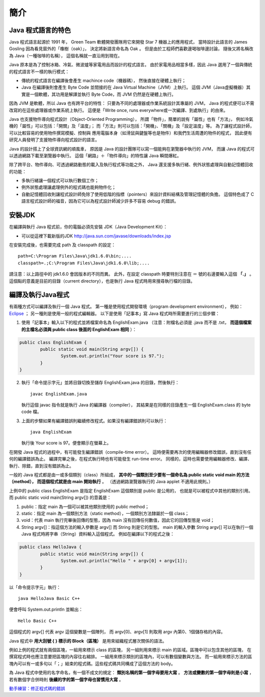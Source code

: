 簡介
====

Java 程式語言的特色
-----------------

Java 程式語言起源於 1991 年，
Green Team 軟體開發團隊用它來開發 Star 7 機器上的應用程式，
當時設計此語言的 James Gosling 因為看見窗外的「橡樹（oak）」，
決定將新語言命名為 Oak 。
但是由於工程師們喜歡邊喝咖啡邊討論，
隨後又將名稱改為 Java（一種咖啡的名稱），
這個名稱就一直沿用到現在。

Java 原本是為了控制冰箱、冷氣、微波爐等家電用品而設計的程式語言。
由於家電用品相當多樣，因此 Java 選用了一個與傳統的程式語言不一樣的執行模式：

* 傳統的程式語言在編譯後會產生 machince code（機器碼），
  然後直接在硬體上執行；
* Java 在編譯後則會產生 Byte Code 並間接的在 Java Virtual Machine（JVM）上執行。
  這個 JVM（Java虛擬機器）其實是一個軟體，其功用是解譯並執行 Byte Code，而 JVM 仍然是在硬體上執行。

因為 JVM 是軟體，所以 Java 也有跨平台的特性：
只要為不同的處理器或作業系統設計其專屬的 JVM，
Java 的程式便可以不需改寫的在這些處理器或作業系統上執行。
這便是「Write once, runs everywhere或一次編譯、到處執行」的由來。

Java 也支援物件導向程式設計（Object-Oriented Programming），
所謂「物件」，簡單的說有「屬性」也有「方法」，
例如冷氣機的「屬性」可以包括：「開關」及「溫度」；
而「方法」則可以包括：「開機」、「關機」及「設定溫度」等。
為了讓程式設計師，可以比較容易的使用物件撰寫模擬、控制與
應用電腦本身（如滑鼠與鍵盤等也是物件）和我們生活周遭的物件的程式，
因此便有研究人員發明了支援物件導向程式設計的語言。

Java 的設計搭上了全球資訊網的順風車，
原因是 Java 的設計團隊可以寫一個能夠在瀏覽器中執行的 JVM，
而讓 Java 的程式可以透過網路下載至瀏覽器中執行。
這個「網路」＋「物件導向」的特性讓 Java 瞬間爆紅。

除了跨平台、物件導向、可透過網路動態的載入及執行程式等功能之外，
Java 還支援多執行緒、例外狀態處理與自動記憶體回收的功能：

* 多執行緒讓一個程式可以執行數個工作；
* 例外狀態處理讓處理例外的程式碼也能夠物件化；
* 自動記憶體回收則讓程式設計師免除了使用低階的指標（pointers）來設計資料結構及管理記憶體的負擔。
  這個特色成了 C 語言程式設計師的福音，因為它可以為程式設計師減少許多不容易 debug 的錯誤。

安裝JDK
-------

在編譯與執行 Java 程式前，你的電腦必須先安裝 JDK（Java Development Kit）：

* 可以從這裡下載新版的JDK `<http://java.sun.com/javase/downloads/index.jsp>`_

在安裝完成後，也需要完成 path 及 classpath 的設定： ::

	path=C:\Program Files\Java\jdk1.6.0\bin;....
	classpath=.;C:\Program Files\Java\jdk1.6.0\lib;....

請注意：以上路徑中的 jdk1.6.0 會因版本的不同而異。
此外，在設定 classpath 時要特別注意在 ＝ 號的右邊要輸入這個 **「.」** 。
這個點的意義是目前的目錄（current directory），也是執行 Java 程式時用來搜尋執行檔的目錄。

編譯及執行Java程式
----------------

有兩種方式可以編譯及執行一個 Java 程式。
第一種是使用程式開發環境（program development environment），
例如： `Eclipse <http://eclipse.org/>`_ ；
另一種則是使用一般的程式編輯器。
以下是使用「記事本」寫 Java 程式時所需要進行的三個步驟：

1. 使用「記事本」輸入以下的程式並將檔案命名為 EnglishExam.java
   （注意：附檔名必須是 .java 而不是 .txt，
   **而這個檔案的主檔名必須與 public class 後面的 EnglishExam 相同** ）：

.. code-block:: java

	public class EnglishExam {                     
		public static void main(String argv[]) {        
			System.out.println("Your score is 97.");      
  		}
  	}

2. 執行「命令提示字元」並將目錄切換至儲存 EnglishExam.java 的目錄，然後執行： ::

	javac EnglishExam.java

   執行這個 javac 指令就是執行 Java 的編譯器（compiler），
   其結果是在同樣的目錄產生一個 EnglishExam.class 的 byte code 檔。

3. 上面的步驟如果有編譯錯誤則繼續修改程式。如果沒有編譯錯誤則可以執行： ::

    java EnglishExam

   執行後 Your score is 97。便會顯示在螢幕上。

在開發 Java 程式的過程中，有可能發生編譯錯誤（compile-time error）。
這時便需要再次的使用編輯器修改錯誤，直到沒有任何的編譯錯誤為止。
編譯完畢之後，在程式執行時也有可能發生 run-time error。
同樣的，這時也需要使用編輯器修改、編譯、執行、除錯，直到沒有錯誤為止。

一般的 Java 程式都是由一或多個類別（class）所組成，
**其中的一個類別至少要有一個命名為 public static void main 的方法（method），
而這個程式就是由 main 開始執行** 。
（透過網路瀏覽器執行的 Java applet 不適用此規則。）

上例中的 public class EnglishExam 是指定 EnglishExam 這個類別是 public 是公用的，
也就是可以被程式中其他的類別引用。而 public static void main(String argv[]) 的意義是：

1. public：指定 main 為一個可以被其他類別使用的 public method；
2. static：指定 main 為一個類別方法（static method），一個類別方法隸屬於一個 class；
3. void：代表 main 執行完畢後回傳的型態，因為 main 沒有回傳任何數值，因此它的回傳型態是 void；
4. String argv[]：指這個方法的輸入參數是 argv[] 而 String 則是它的型態。
   main 的輸入參數 String argv[] 可以在執行一個 Java 程式時將字串（String）資料輸入這個程式。
   例如在編譯以下的程式之後：

.. code-block:: java

	public class HelloJava {                     
		public static void main(String argv[]) {
			System.out.println("Hello " + argv[0] + argv[1]);      
  		}                               
	}

以「命令提示字元」執行： ::

	java HelloJava Basic C++

便會呼叫 System.out.println 並輸出： ::

	Hello Basic C++

這個程式的 argv[] 代表 argv 這個變數是一個陣列，
而 argv[0]、argv[1] 則取用 argv 內第0、1個儲存格的內容。

Java 程式中 **用大刮號 { } 標示的 Block（區塊）** 是用來組織程式層次關係的語法。

例如上例的程式就有兩個區塊，一組用來標示 class 的區塊，
另一組則用來標示 main 的區域。區塊中可以包含其他的區塊，
在撰寫程式時也應注意要把區塊的內容往右縮排。
一組用來標示類別的區塊內，可以有數個變數與方法。
而一組用來標示方法的區塊內可以有一或多句以「；」結束的程式碼。這些程式碼共同構成了這個方法的 body。

為 Java 程式中使用的名字命名，有一個不成文的規定：
**類別名稱的第一個字母要用大寫** 。
**方法或變數的第一個字母則是小寫** ，
若有數個字合併時則 **後續的字的第一個字母也習慣用大寫** 。

`動手練習：修正程式碼的錯誤 <http://v2.plweb.org/webstart.groovy?mode=student&course_id=158&lesson_id=2&class_id=2011100006>`_
